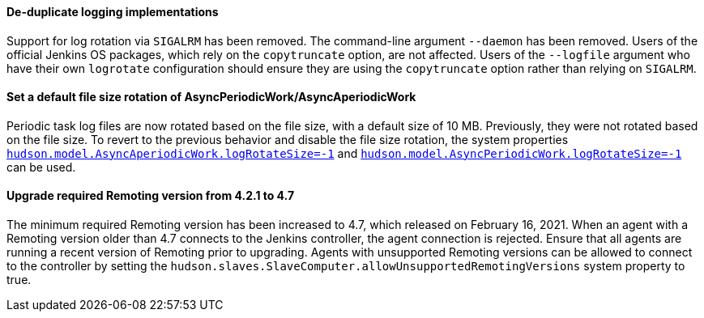 :page-layout: upgrades
==== De-duplicate logging implementations

Support for log rotation via `SIGALRM` has been removed.
The command-line argument `--daemon` has been removed.
Users of the official Jenkins OS packages, which rely on the `copytruncate` option, are not affected.
Users of the `--logfile` argument who have their own `logrotate` configuration should ensure they are using the `copytruncate` option rather than relying on `SIGALRM`.

==== Set a default file size rotation of AsyncPeriodicWork/AsyncAperiodicWork

Periodic task log files are now rotated based on the file size, with a default size of 10 MB.
Previously, they were not rotated based on the file size.
To revert to the previous behavior and disable the file size rotation, the system properties link:/doc/book/managing/system-properties/#hudson-model-asyncaperiodicwork-logrotatesize[`hudson.model.AsyncAperiodicWork.logRotateSize=-1`] and link:/doc/book/managing/system-properties/#hudson-model-asyncperiodicwork-logrotatesize[`hudson.model.AsyncPeriodicWork.logRotateSize=-1`] can be used.

==== Upgrade required Remoting version from 4.2.1 to 4.7

The minimum required Remoting version has been increased to 4.7, which released on February 16, 2021.
When an agent with a Remoting version older than 4.7 connects to the Jenkins controller, the agent connection is rejected.
Ensure that all agents are running a recent version of Remoting prior to upgrading.
Agents with unsupported Remoting versions can be allowed to connect to the controller by setting the `hudson.slaves.SlaveComputer.allowUnsupportedRemotingVersions` system property to true.

